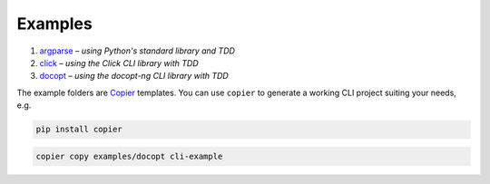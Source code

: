 Examples
========

#. `argparse <argparse>`__ – *using Python's standard library and TDD*
#. `click <click>`__ – *using the Click CLI library with TDD*
#. `docopt <docopt>`__ – *using the docopt-ng CLI library with TDD*

The example folders are `Copier <https://copier.readthedocs.io/>`_ templates.
You can use ``copier`` to generate a working CLI project suiting your needs,
e.g.

.. code-block:: console

    pip install copier

.. code-block:: console

    copier copy examples/docopt cli-example
